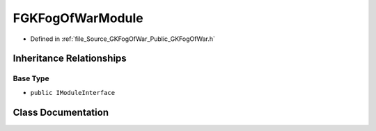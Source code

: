 .. _exhale_class_classFGKFogOfWarModule:

FGKFogOfWarModule
=======================

- Defined in :ref:`file_Source_GKFogOfWar_Public_GKFogOfWar.h`


Inheritance Relationships
-------------------------

Base Type
*********

- ``public IModuleInterface``


Class Documentation
-------------------


.. doxygenclass:: FGKFogOfWarModule
   :project: GKFogOfWar
   :members:
   :protected-members:
   :undoc-members:
